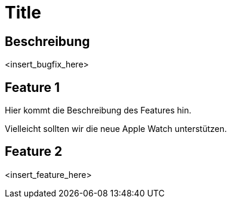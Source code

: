 = Title

== Beschreibung

<insert_bugfix_here>

== Feature 1

Hier kommt die Beschreibung des Features hin.

Vielleicht sollten wir die neue Apple Watch unterstützen.

== Feature 2

<insert_feature_here>